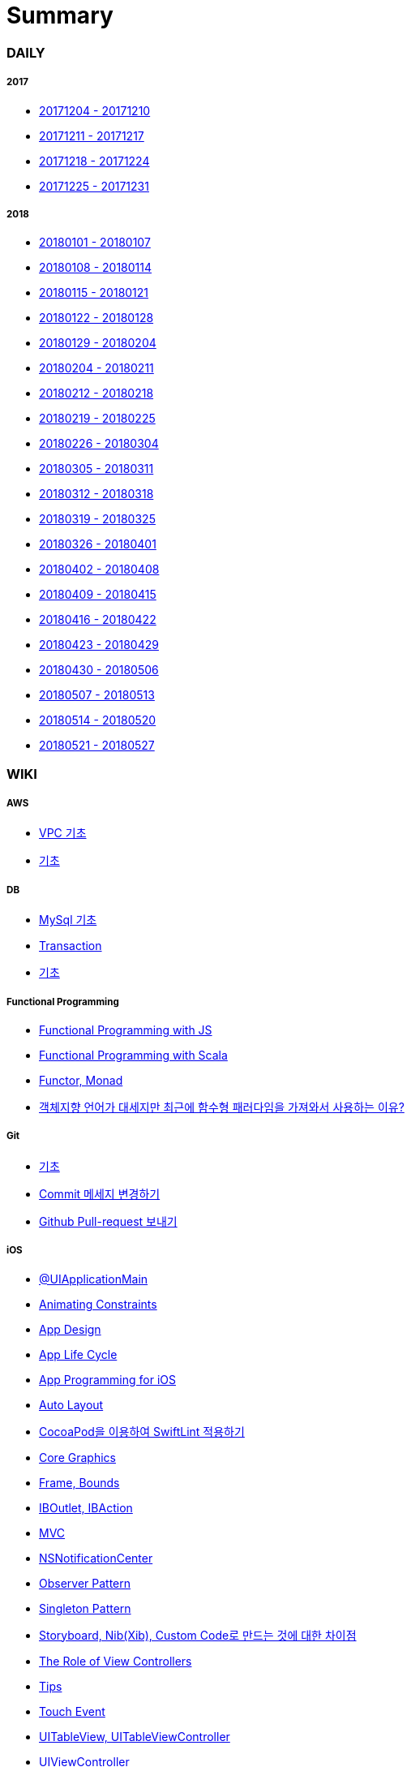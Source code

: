 = Summary

=== DAILY

===== 2017
* link:daily/2017/12/20171204-20171210.adoc[20171204 - 20171210]
* link:daily/2017/12/20171211-20171217.adoc[20171211 - 20171217]
* link:daily/2017/12/20171218-20171224.adoc[20171218 - 20171224]
* link:daily/2017/12/20171225-20171231.adoc[20171225 - 20171231]

===== 2018
* link:daily/2018/01/20180101-20180107.adoc[20180101 - 20180107]
* link:daily/2018/01/20180108-20180114.adoc[20180108 - 20180114]
* link:daily/2018/01/20180115-20180121.adoc[20180115 - 20180121]
* link:daily/2018/01/20180122-20180128.adoc[20180122 - 20180128]
* link:daily/2018/01/20180129-20180204.adoc[20180129 - 20180204]
* link:daily/2018/02/20180205-20180211.adoc[20180204 - 20180211]
* link:daily/2018/02/20180212-20180218.adoc[20180212 - 20180218]
* link:daily/2018/02/20180219-20180225.adoc[20180219 - 20180225]
* link:daily/2018/02/20180226-20180304.adoc[20180226 - 20180304]
* link:daily/2018/03/20180305-20180311.adoc[20180305 - 20180311]
* link:daily/2018/03/20180312-20180318.adoc[20180312 - 20180318]
* link:daily/2018/03/20180319-20180325.adoc[20180319 - 20180325]
* link:daily/2018/03/20180326-20180401.adoc[20180326 - 20180401]
* link:daily/2018/04/20180402-20180408.adoc[20180402 - 20180408]
* link:daily/2018/04/20180409-20180415.adoc[20180409 - 20180415]
* link:daily/2018/04/20180416-20180422.adoc[20180416 - 20180422]
* link:daily/2018/04/20180423-20180429.adoc[20180423 - 20180429]
* link:daily/2018/05/20180430-20180506.adoc[20180430 - 20180506]
* link:daily/2018/05/20180507-20180513.adoc[20180507 - 20180513]
* link:daily/2018/05/20180514-20180520.adoc[20180514 - 20180520]
* link:daily/2018/05/20180521-20180527.adoc[20180521 - 20180527]

=== WIKI


===== AWS
* link:aws/aws-vpc.adoc[VPC 기초]
* link:aws/aws.adoc[기초]

===== DB
* link:db/mysql.adoc[MySql 기초]
* link:db/transaction.adoc[Transaction]
* link:db/db.adoc[기초]

===== Functional Programming
* link:fp/functional-programming-js.adoc[Functional Programming with JS]
* link:fp/functional-programming-scala.adoc[Functional Programming with Scala]
* link:fp/functor-monad.adoc[Functor, Monad]
* link:fp/why-use-functional-programming-language.adoc[객체지향 언어가 대세지만 최근에 함수형 패러다임을 가져와서 사용하는 이유?]

===== Git
* link:git/git.adoc[기초]
* link:git/how-to-change-git-commit-message.adoc[Commit 메세지 변경하기]
* link:git/how-to-send-github-pull-request.adoc[Github Pull-request 보내기]

===== iOS
* link:ios/ui-application-main.adoc[@UIApplicationMain]
* link:ios/animating-constraints.adoc[Animating Constraints]
* link:ios/ios-app-design.adoc[App Design]
* link:ios/app-life-cycle.adoc[App Life Cycle]
* link:ios/app-programming-for-ios.adoc[App Programming for iOS]
* link:ios/auto-layout.adoc[Auto Layout]
* link:ios/how-to-apply-swiftlint-with-cocoapod.adoc[CocoaPod을 이용하여 SwiftLint 적용하기]
* link:ios/core-graphics.adoc[Core Graphics]
* link:ios/frame-bounds.adoc[Frame, Bounds]
* link:ios/ib-outlet-action.adoc[IBOutlet, IBAction]
* link:ios/model-view-controller.adoc[MVC]
* link:ios/nsnotificationcenter.adoc[NSNotificationCenter]
* link:ios/observer.adoc[Observer Pattern]
* link:ios/singleton.adoc[Singleton Pattern]
* link:ios/storyboard-nib-code-difference.adoc[Storyboard, Nib(Xib), Custom Code로 만드는 것에 대한 차이점]
* link:ios/view-view-controller.adoc[The Role of View Controllers]
* link:ios/tips.adoc[Tips]
* link:ios/touch-event.adoc[Touch Event]
* link:ios/tableview-controller.adoc[UITableView, UITableViewController]
* link:ios/view-controller.adoc[UIViewController]
* link:ios/ui-classes.adoc[UI 클래스 계층도]
* link:ios/view-controller-container.adoc[View Controller Container]
* link:ios/view-life-cycle.adoc[View Life Cycle]
* link:ios/ios-structure.adoc[구조]
* link:ios/shallow-deep-copy.adoc[깊은 복사와 얕은 복사]
* link:ios/my-app-1.adoc[첫 번째 앱 기획]
* link:ios/view-segue.adoc[다양한 화면 전환]
* link:ios/archives-serialization.adoc[아키이빙과 직렬화]
* link:ios/adding-images-in-project.adoc[프로젝트에 이미지 추가하기]

===== MacOS
* link:mac/how-to-delete-ds-stores.adoc[.DS_Store 일괄 삭제]
* link:mac/setting-after-initialization.adoc[Mac 초기화 후 세팅하기]
* link:mac/after-updating-errors.adoc[OS-X 업데이트 후, Git 등 오류 발생]
* link:mac/the-github-credentials-in-the-macOS-keychain-may-be-invalid.adoc[The GitHub credentials in the macOS keychain may be invalid]
* link:mac/how-to-clear-zsh-history.adoc[ZSH Command 내역 지우기]
* link:mac/how-to-change-screenshot-options.adoc[스크린샷 기본 설정 바꾸기]

===== Object-Oriented Programming
* link:oop/object-oriented-programming.adoc[Object-Oriented Programming with Swift]
* link:oop/slap.adoc[SLAP]
* link:oop/is-setter-absolutely-necessary.adoc[Setter는 꼭 필요한가?]
* link:oop/how-to-practice-object-design-with-swift.adoc[Swift로 객체 설계 연습하기]
* link:oop/srp-isp.adoc[단일 책임 원칙, 인터페이스 분리 원칙]
* link:oop/di.adoc[의존성주입]

===== Regular Expression
* link:regex/automata.adoc[오토마타]
* link:regex/regular-expression.adoc[정규표현식]

===== RxSwift
* link:rxswift/getting-started-with-rxswift.adoc[Getting Started With RxSwift]

===== Swift
* link:swift/cannot-use-mutating-member-immutable-value.adoc[Cannot use mutating member on immutable value: function call returns immutable value]
* link:swift/dynamic-type.adoc[Dynamic Type]
* link:swift/enum-multiple-raw-values.adoc[Enum Multiple Raw-Value]
* link:swift/using-error-in-enum.adoc[Enum에서 Error 사용하기]
* link:swift/EXC_BAD_ACCESS.adoc[EXC BAD ACCESS]
* link:swift/how-to-eunmerate-an-enum-with-string-type.adoc[How to enumerate an enum with String type?]
* link:swift/memory.adoc[Memory]
* link:swift/object-identifier.adoc[ObjectIdentifier]
* link:swift/private-extension.adoc[Private Extension]
* link:swift/string-formatter.adoc[String Formatter]
* link:swift/swift.adoc[Swift]
* link:swift/swift3-swift4-substring.adoc[Swift3, Swift4 문자열 자르기]
* link:swift/swift-development-environment.adoc[Swift 프로젝트 개발 환경]
* link:swift/mutating-function.adoc[객체를 init으로 초기화와 mutating func으로 속성 바꾸기]
* link:swift/method.adoc[메서드]
* link:swift/inheritance.adoc[상속]
* link:swift/subscript.adoc[서브스크립트]
* link:swift/property.adoc[속성]
* link:swift/joined.adoc[여러 문자열 결합하기]
* link:swift/enum.adoc[열거형]
* link:swift/optional.adoc[옵셔널]
* link:swift/intialization.adoc[초기화]
* link:swift/collection-type.adoc[콜렉션 타입]
* link:swift/class-struct.adoc[클래스, 구조체]
* link:swift/closure.adoc[클로저]
* link:swift/control-flow.adoc[흐름 제어]
* link:swift/pattern.adoc[패턴]
* link:swift/function.adoc[함수]

===== TDD
* link:tdd/tdd-refactoring-study.adoc[TDD, Refactoring 스터디 정리]
* link:tdd/test-double.adoc[Test Double]
* link:tdd/test.adoc[테스트]

===== UX/UI
* link:ux-ui/ads.adoc[ADS]
* link:ux-ui/components.adoc[Components]
* link:ux-ui/design-process.adoc[Design Process]
* link:ux-ui/icon.adoc[Icon]
* link:ux-ui/ios-android-design.adoc[iOS, Android Design]
* link:ux-ui/design-unity.adoc[디자인 통일성]
* link:ux-ui/before-designing.adoc[디자인 하기 전]
* link:ux-ui/app-planning-and-design.adoc[앱 기획과 디자인 과정]

===== VIM
* link:vim/vim.adoc[기초]
 
===== XCode
* link:xcode/how-to-set-to-change-the-minimum-deployment-version-in-xcode.adoc[Deployment Version 바꾸는 방법]
* link:xcode/xcode-cheat-sheet.adoc[Cheat Sheet]
* link:xcode/refactor.adoc[Refactor]
* link:xcode/xcode-shortcuts.adoc[단축키]
* link:xcode/xcode-debug-commands.adoc[디버그 명령어]
* link:xcode/how-to-check-memory-leak.adoc[메모리 릭 확인하는 방법]

===== ETC.
* link:etc/akka-study.adoc[Akka 스터디 정리]
* link:etc/code.adoc[Code]
* link:etc/copy-on-write.adoc[Copy On Write]
* link:etc/coroutine.adoc[Coroutine]
* link:etc/http.adoc[HTTP]
* link:etc/mvc-mvp-mvvm.adoc[MVC, MVP, MVVM]
* link:etc/msa.adoc[MSA]
* link:etc/subroutine.adoc[Subroutine]
* link:etc/sync-async.adoc[Sync, Async, Blocking, Non-Blocking]
* link:etc/target-host.adoc[Target, Host]
* link:etc/indirection.adoc[간접참조]
* link:etc/mobile-computing.adoc[모바일 컴퓨팅]
* link:etc/programming-study.adoc[프로그래밍 정석 스터디 정리]
